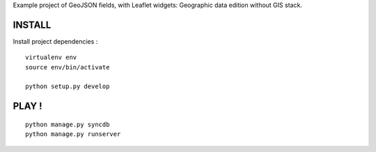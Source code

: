 Example project of GeoJSON fields, with Leaflet widgets:
Geographic data edition without GIS stack.

=======
INSTALL
=======

Install project dependencies :

::

    virtualenv env
    source env/bin/activate

    python setup.py develop

======
PLAY !
======

::

    python manage.py syncdb
    python manage.py runserver
